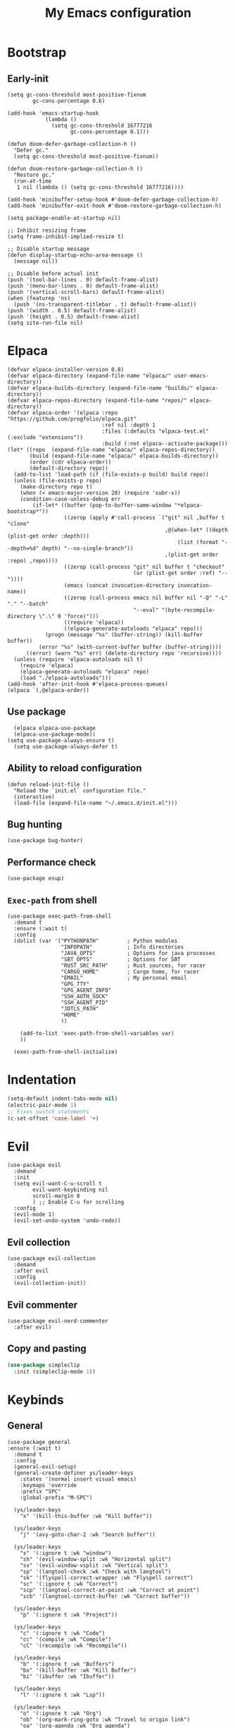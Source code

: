 #+Title: My Emacs configuration 
#+Property: header-args :tangle init.el 
#+auto_tangle: t
#+startup: overview 
* Bootstrap
** Early-init 
#+begin_src elisp :tangle early-init.el
  (setq gc-cons-threshold most-positive-fixnum
          gc-cons-percentage 0.6)

  (add-hook 'emacs-startup-hook
              (lambda ()
                (setq gc-cons-threshold 16777216
                      gc-cons-percentage 0.1)))

  (defun doom-defer-garbage-collection-h ()
    "Defer gc."
    (setq gc-cons-threshold most-positive-fixnum))

  (defun doom-restore-garbage-collection-h ()
    "Restore gc."
    (run-at-time
     1 nil (lambda () (setq gc-cons-threshold 16777216))))

  (add-hook 'minibuffer-setup-hook #'doom-defer-garbage-collection-h)
  (add-hook 'minibuffer-exit-hook #'doom-restore-garbage-collection-h)

  (setq package-enable-at-startup nil)

  ;; Inhibit resizing frame
  (setq frame-inhibit-implied-resize t)

  ;; Disable startup message
  (defun display-startup-echo-area-message ()
    (message nil))

  ;; Disable before actual init
  (push '(tool-bar-lines . 0) default-frame-alist)
  (push '(menu-bar-lines . 0) default-frame-alist)
  (push '(vertical-scroll-bars) default-frame-alist)
  (when (featurep 'ns)
    (push '(ns-transparent-titlebar . t) default-frame-alist))
  (push '(width . 0.5) default-frame-alist)
  (push '(height . 0.5) default-frame-alist)
  (setq site-run-file nil)
#+end_src

* Elpaca
#+begin_src elisp 
  (defvar elpaca-installer-version 0.8)
  (defvar elpaca-directory (expand-file-name "elpaca/" user-emacs-directory))
  (defvar elpaca-builds-directory (expand-file-name "builds/" elpaca-directory))
  (defvar elpaca-repos-directory (expand-file-name "repos/" elpaca-directory))
  (defvar elpaca-order '(elpaca :repo "https://github.com/progfolio/elpaca.git"
                                :ref nil :depth 1
                                :files (:defaults "elpaca-test.el" (:exclude "extensions"))
                                :build (:not elpaca--activate-package)))
  (let* ((repo  (expand-file-name "elpaca/" elpaca-repos-directory))
         (build (expand-file-name "elpaca/" elpaca-builds-directory))
         (order (cdr elpaca-order))
         (default-directory repo))
    (add-to-list 'load-path (if (file-exists-p build) build repo))
    (unless (file-exists-p repo)
      (make-directory repo t)
      (when (< emacs-major-version 28) (require 'subr-x))
      (condition-case-unless-debug err
          (if-let* ((buffer (pop-to-buffer-same-window "*elpaca-bootstrap*"))
                    ((zerop (apply #'call-process `("git" nil ,buffer t "clone"
                                                    ,@(when-let* ((depth (plist-get order :depth)))
                                                        (list (format "--depth=%d" depth) "--no-single-branch"))
                                                    ,(plist-get order :repo) ,repo))))
                    ((zerop (call-process "git" nil buffer t "checkout"
                                          (or (plist-get order :ref) "--"))))
                    (emacs (concat invocation-directory invocation-name))
                    ((zerop (call-process emacs nil buffer nil "-Q" "-L" "." "--batch"
                                          "--eval" "(byte-recompile-directory \".\" 0 'force)")))
                    ((require 'elpaca))
                    ((elpaca-generate-autoloads "elpaca" repo)))
              (progn (message "%s" (buffer-string)) (kill-buffer buffer))
            (error "%s" (with-current-buffer buffer (buffer-string))))
        ((error) (warn "%s" err) (delete-directory repo 'recursive))))
    (unless (require 'elpaca-autoloads nil t)
      (require 'elpaca)
      (elpaca-generate-autoloads "elpaca" repo)
      (load "./elpaca-autoloads")))
  (add-hook 'after-init-hook #'elpaca-process-queues)
  (elpaca `(,@elpaca-order))
#+end_src

** Use package 
#+begin_src elisp
  (elpaca elpaca-use-package 
  (elpaca-use-package-mode))
(setq use-package-always-ensure t)
  (setq use-package-always-defer t)
#+end_src

** Ability to reload configuration
#+begin_src elisp
(defun reload-init-file ()
  "Reload the `init.el` configuration file."
  (interactive)
  (load-file (expand-file-name "~/.emacs.d/init.el")))
#+end_src

** Bug hunting
#+begin_src elisp
  (use-package bug-hunter)
#+end_src 

** Performance check
#+begin_src elisp
  (use-package esup)
#+end_src

** ~Exec-path~ from shell
#+begin_src elisp
  (use-package exec-path-from-shell
    :demand t
    :ensure (:wait t)
    :config
    (dolist (var '("PYTHONPATH"         ; Python modules
                   "INFOPATH"           ; Info directories
                   "JAVA_OPTS"          ; Options for java processes
                   "SBT_OPTS"           ; Options for SBT
                   "RUST_SRC_PATH"      ; Rust sources, for racer
                   "CARGO_HOME"         ; Cargo home, for racer
                   "EMAIL"              ; My personal email
                   "GPG_TTY"
                   "GPG_AGENT_INFO"
                   "SSH_AUTH_SOCK"
                   "SSH_AGENT_PID"
                   "JDTLS_PATH"
                   "HOME"
                   ))

      (add-to-list 'exec-path-from-shell-variables var)
      ))

    (exec-path-from-shell-initialize)
#+end_src

* Indentation
#+begin_src emacs-lisp
  (setq-default indent-tabs-mode nil)
  (electric-pair-mode 1)
  ;; Fixes switch statements
  (c-set-offset 'case-label '+)
#+end_src

* Evil
#+begin_src elisp
  (use-package evil
    :demand
    :init
    (setq evil-want-C-u-scroll t
          evil-want-keybinding nil
          scroll-margin 8
          ) ;; Enable C-u for scrolling
    :config
    (evil-mode 1)
    (evil-set-undo-system 'undo-redo))
#+end_src

** Evil collection
#+begin_src elisp
  (use-package evil-collection
    :demand
    :after evil
    :config
    (evil-collection-init))
#+end_src

** Evil commenter
#+begin_src elisp
  (use-package evil-nerd-commenter
    :after evil)
#+end_src

** Copy and pasting
#+begin_src emacs-lisp
  (use-package simpleclip
    :init (simpleclip-mode 1))
#+end_src

* Keybinds
** General
#+begin_src elisp
  (use-package general
  :ensure (:wait t)
    :demand t
    :config
    (general-evil-setup)
    (general-create-definer ys/leader-keys
      :states '(normal insert visual emacs)
      :keymaps 'override
      :prefix "SPC"
      :global-prefix "M-SPC")

    (ys/leader-keys
      "x" '(kill-this-buffer :wk "Kill buffer"))

    (ys/leader-keys
      "j" '(avy-goto-char-2 :wk "Search buffer"))

    (ys/leader-keys
      "s" '(:ignore t :wk "window")
      "sh" '(evil-window-split :wk "Horizontal split")
      "sv" '(evil-window-vsplit :wk "Vertical split")
      "sp" '(langtool-check :wk "Check with langtool")
      "sk" '(flyspell-correct-wrapper :wk "Flyspell correct")
      "sc" '(:ignore t :wk "Correct")
      "scp" '(langtool-correct-at-point :wk "Correct at point")
      "scb" '(langtool-correct-buffer :wk "Correct buffer"))

    (ys/leader-keys
      "p" '(:ignore t :wk "Project"))

    (ys/leader-keys
      "c" '(:ignore t :wk "Code")
      "cc" '(compile :wk "Compile")
      "cC" '(recompile :wk "Recompile"))

    (ys/leader-keys
      "b" '(:ignore t :wk "Buffers")
      "bx" '(kill-buffer :wk "Kill Buffer")
      "bi" '(ibuffer :wk "Ibuffer"))

    (ys/leader-keys
      "l" '(:ignore t :wk "Lsp"))

    (ys/leader-keys
      "o" '(:ignore t :wk "Org")
      "ob" '(org-mark-ring-goto :wk "Travel to origin link")
      "oa" '(org-agenda :wk "Org agenda")
      "oe" '(org-export-dispatch :wk "Org export")
      "oi" '(org-toggle-item :wk "Org toggle Item")
      "ot" '(org-todo :wk "Org Todo")
      "oT" '(org-todo-list :wk "Org Todo List")
      "op" '(org-tree-slide-mode :wk "Present"))

    (ys/leader-keys
      "y" '(simpleclip-copy :wk "Yank to clipboard"))

    (ys/leader-keys
      "P" '(simpleclip-paste :wk "Paste from clipboard"))
    )
#+end_src

** Hydra
#+begin_src elisp :tangle no
  (use-package hydra
    :general-config (ys/leader-keys "=" '(hydra-text-scale/body :wk "Scale text")
					"on" '(hydra-org-nav/body :wk "Navigate org"))
    :defer 1)

  (defhydra hydra-text-scale (:timeout 4)
    "Scale Text"
    ("j" text-scale-increase "in")
    ("k" text-scale-decrease "out")
    ("q" nil "finished" :exit t))

  (defhydra hydra-org-nav (:timeout 4)
    "Navigate org headings"
    ("j" org-next-visible-heading "next")
    ("k" org-previous-visible-heading "previous")
    ("q" nil "Stop" :exit t))
#+end_src

#+RESULTS:
: hydra-org-nav/body

* UI
** Workspaces
#+begin_src elisp
  (defun my/persp-switch (name)
    (interactive "s")
    (persp-switch name)
    (switch-to-buffer "*dashboard*")
    )

  (use-package perspective
    :hook (dashboard-mode . persp-mode)
    :general (ys/leader-keys
                         "TAB" '(:ignore t :wk "Workspaces")
                         "TAB n" '(my/persp-switch :wk "New Workspace")
                         "TAB d" '(persp-kill :wk "Kill workspace")
                         "TAB 1" '(lambda () (interactive) (persp-switch-by-number 1) :wk "Switch to workspace 1")
                         "TAB 2" '(lambda () (interactive) (persp-switch-by-number 2) :wk "Switch to workspace 2")
                         "TAB 3" '(lambda () (interactive) (persp-switch-by-number 3) :wk "Switch to workspace 3")
                         "TAB 4" '(lambda () (interactive) (persp-switch-by-number 4) :wk "Switch to workspace 4")
                         "TAB 5" '(lambda () (interactive) (persp-switch-by-number 5) :wk "Switch to workspace 5")
                         ))
#+end_src

#+RESULTS:

** Icons and status bar
#+begin_src elisp
  (use-package all-the-icons
    :if (display-graphic-p))

  (use-package doom-modeline
    :ensure t
    :hook (after-init . doom-modeline-mode)
    :config
    (setq doom-modeline-persp-name t
  		doom-modeline-display-default-persp-name t
  		doom-modeline-buffer-encoding nil
  		)
    )
#+end_src


** Dashboard
#+begin_src elisp
  (use-package dashboard
    :demand
    :config
    (dashboard-setup-startup-hook)
    (setq initial-buffer-choice (lambda () (get-buffer-create "*dashboard*"))
          dashboard-banner-logo-title "Welcome to Emacs"
          dashboard-startup-banner (concat (file-name-directory user-init-file) "banner.png")

          dashboard-center-content t)

    ;; Sets which dashboard items should show
    (setq dashboard-set-file-icons t)
    (setq dashboard-set-heading-icons t)
    (setq dashboard-display-icons-p t)
    (setq dashboard-heading-icons '((recents   . "history")
                                    (bookmarks . "bookmark")
                                    (agenda    . "calendar")
                                    (projects  . "rocket")
                                    (registers . "database")))
    (setq dashboard-projects-switch-function 'projectile-persp-switch-project
          dashboard-items '(
                            (recents . 5)
                            (projects . 10)
                            )
          dashboard-set-navigator t))
#+end_src

** Theme
#+begin_src elisp
  (use-package doom-themes
    :demand
    :config
    (setq doom-themes-enable-bold t
          doom-themes-enable-italic t
        doom-modeline-enable-word-count t
        )
    (load-theme 'doom-nord t)
    (doom-themes-visual-bell-config)
    (doom-themes-neotree-config)
    (doom-themes-org-config))
#+end_src

#+RESULTS:
: t

** Font & relative line numbering
#+begin_src elisp
  (if (eq system-type 'windows-nt)
  	(add-to-list 'default-frame-alist '(font . "JetBrainsMono NF-19"))
    (add-to-list 'default-frame-alist '(font . "JetBrainsMono NF-17"))
    )
  (setq display-line-numbers-type 'relative
        display-line-numbers-current-absolute t)
#+end_src

#+RESULTS:
: t

#+begin_src elisp
  (use-package display-line-numbers-mode
    :ensure nil
    :defer
    :hook (prog-mode . display-line-numbers-mode)
    :config
    (setq display-line-numbers-type 'relative
          display-line-numbers-current-absolute t))
#+end_src

*** Remove line numbers in some modes
#+begin_src elisp :tangle no
  (dolist (mode '(org-mode-hook
  		  term-mode-hook
  		  vterm-mode-hook
  		  shell-mode-hook
  		  neotree-mode-hook
  		  eshell-mode-hook))
    (add-hook mode (lambda() (display-line-numbers-mode 0))))
#+end_src

** Ligatures
#+begin_src elisp
  (use-package ligature
    :hook (prog-mode . ligature-mode)
    (org-mode . ligature-mode)
    :config
    ;; Enable the "www" ligature in every possible major mode
    (ligature-set-ligatures 't '("www"))
    ;; Enable all Cascadia Code ligatures in programming modes
    (ligature-set-ligatures 't '("|||>" "<|||" "<==>" "<!--" "####" "~~>" "***" "||=" "||>"
                                         ":::" "::=" "=:=" "===" "==>" "=!=" "=>>" "=<<" "=/=" "!=="
                                         "!!." ">=>" ">>=" ">>>" ">>-" ">->" "->>" "-->" "---" "-<<"
                                         "<~~" "<~>" "<*>" "<||" "<|>" "<$>" "<==" "<=>" "<=<" "<->"
                                         "<--" "<-<" "<<=" "<<-" "<<<" "<+>" "</>" "###" "#_(" "..<"
                                         "..." "+++" "/==" "///" "_|_" "www" "&&" "^=" "~~" "~@" "~="
                                         "~>" "~-" "**" "*>" "*/" "||" "|}" "|]" "|=" "|>" "|-" "{|"
                                         "[|" "]#" "::" ":=" ":>" ":<" "$>" "==" "=>" "!=" "!!" ">:"
                                         ">=" ">>" ">-" "-~" "-|" "->" "--" "-<" "<~" "<*" "<|" "<:"
                                         "<$" "<=" "<>" "<-" "<<" "<+" "</" "#{" "#[" "#:" "#=" "#!"
                                         "##" "#(" "#?" "#_" "%%" ".=" ".-" ".." ".?" "+>" "++" "?:"
                                         "?=" "?." "??" ";;" "/*" "/=" "/>" "//" "__" "~~" "(*" "*)"
                                         "\\\\" "://")))
#+end_src

#+RESULTS:

** Discord 
#+begin_src elisp :tangle no
  (use-package elcord
    :defer 2
    :config
    (if (not (daemonp))
      (progn
        (elcord-mode)))
    ;; (setq elcord-editor-icon 'emacs_icon)
    )
#+end_src

** Cursor highlight
#+begin_src elisp
  (use-package beacon
    :defer 2
    :config
    (setq beacon-blink-when-window-scrolls t)
    (add-to-list 'beacon-dont-blink-major-modes 'dashboard-mode )
    (beacon-mode 1))
#+end_src

#+RESULTS:

** Current line highlight
#+begin_src elisp
  (use-package hl-line
    :ensure nil
    :hook (prog-mode . hl-line-mode)
    (org-mode . hl-line-mode)
    )
#+end_src

#+RESULTS:

** Transparent emacs
#+begin_src elisp :tangle no
  (set-frame-parameter nil 'alpha-background 70) ; For current frame
  (add-to-list 'default-frame-alist '(alpha-background . 70)) ; For all new frames henceforth
#+end_src

** Text
*** Centered
#+begin_src elisp
  (use-package centered-window
    :defer
    :hook
    (org-mode . centered-window-mode))
#+end_src

*** Wrapped
#+begin_src elisp
  (use-package visual-line-mode
    :ensure nil
    :hook (org-mode . visual-line-mode))
#+end_src

* Org-mode
** Table of contents 
#+begin_src elisp
  (use-package toc-org
    :defer
    :commands toc-org-enable
    :hook (org-mode . toc-org-enable))
#+end_src

** Bullets & Todos
#+begin_src elisp
  (use-package org-superstar
    :defer
    :hook
    (org-mode . (lambda () (org-superstar-mode 1)))
    :init
    (setq org-ellipsis "⤵"
          org-superstar-special-todo-items t
          org-superstar-todo-bullet-alist
          '(("TODO" . ?☐)
            ("DONE" . ?✔))))
#+end_src

** Presentations
#+begin_src elisp
  (use-package org-tree-slide
    :defer
    :commands (org-tree-slide-mode)
    :bind
    ("<f8>" . org-tree-slide-move-previous-tree)
    ("<f9>" . org-tree-slide-move-next-tree)
    )
#+end_src

** Babel
*** Code blocks
#+begin_src elisp
  (org-babel-do-load-languages
   'org-babel-load-languages
   '((js . t)
     (plantuml . t)
     (C . t)
     (java . t)
     (python . t)))
#+end_src

**** Java settings
#+begin_src elisp
  (nconc org-babel-default-header-args:java
	 '((:dir . "/tmp/")))
#+end_src

**** JS settings
#+begin_src elisp
  (setq org-babel-default-header-args:js
               '((:exports . "both") (:results . "output")))
#+end_src

#+RESULTS:
: ((:exports . both) (:results . output))

**** Syntax highlight in export
#+begin_src elisp
  (setq org-latex-listings 'minted
	org-latex-packages-alist '(("" "minted"))
	org-latex-pdf-process
	'("pdflatex -shell-escape -interaction nonstopmode -output-directory %o %f"
	  "pdflatex -shell-escape -interaction nonstopmode -output-directory %o %f"))
#+end_src

**** No confirm
#+begin_src elisp
  (setq org-confirm-babel-evaluate nil)
#+end_src

*** Automatic tangle
#+begin_src elisp
  (use-package org-auto-tangle
    :defer
    :hook (org-mode . org-auto-tangle-mode))
#+end_src

** Agenda 
*** Discover files
#+begin_src elisp
  (setq org-directory "~/org")
  (setq org-agenda-files '("Todos.org"))
#+end_src

*** Custom view
Credit to Derek Taylor
#+begin_src elisp
(setq
 ;; org-fancy-priorities-list '("[A]" "[B]" "[C]")
 ;; org-fancy-priorities-list '("❗" "[B]" "[C]")
 org-fancy-priorities-list '("🟥" "🟧" "🟨")
 org-priority-faces
 '((?A :foreground "#ff6c6b" :weight bold)
   (?B :foreground "#98be65" :weight bold)
   (?C :foreground "#c678dd" :weight bold))
 org-agenda-block-separator 8411)

(setq org-agenda-custom-commands
      '(("v" "A better agenda view"
         ((tags "PRIORITY=\"A\""
                ((org-agenda-skip-function '(org-agenda-skip-entry-if 'todo 'done))
                 (org-agenda-overriding-header "High-priority unfinished tasks:")))
          (tags "PRIORITY=\"B\""
                ((org-agenda-skip-function '(org-agenda-skip-entry-if 'todo 'done))
                 (org-agenda-overriding-header "Medium-priority unfinished tasks:")))
          (tags "PRIORITY=\"C\""
                ((org-agenda-skip-function '(org-agenda-skip-entry-if 'todo 'done))
                 (org-agenda-overriding-header "Low-priority unfinished tasks:")))
          (tags "customtag"
                ((org-agenda-skip-function '(org-agenda-skip-entry-if 'todo 'done))
                 (org-agenda-overriding-header "Tasks marked with customtag:")))

          (agenda "")
          (alltodo "")))))
#+end_src

*** Show 12 hr clock
#+begin_src elisp
  (setq org-agenda-timegrid-use-ampm 1)
#+end_src

** Image drag-drop
#+begin_src elisp
  (use-package org-download)
#+end_src

** Hide marks
#+begin_src elisp
  (setq org-hide-emphasis-markers t)
#+end_src

*** Show emphasis markers interactively
#+begin_src elisp
  (use-package org-appear
    :hook (org-mode . org-appear-mode)
    :config (setq org-appear-autolinks t
                  org-appear-autosubmarkers t
                  org-appear-autoentities t
                  org-appear-inside-latex t))
#+end_src

** Tweaks
*** Follow link
#+begin_src elisp
  (setq org-return-follows-link t)
#+end_src

*** Further tweaks
#+begin_src elisp
  (setq org-startup-indented t
        org-startup-with-inline-images t
        org-pretty-entities t
        org-use-sub-superscripts "{}"
        org-image-actual-width '(300))
#+end_src

* Latex
#+begin_src elisp
  (use-package latex
    :hook (LaTeX-mode . (lambda ()
                          (setq TeX-command-extra-options "-shell-escape")
                          (electric-indent-local-mode -1)
                          (turn-on-reftex)
                          (prettify-symbols-mode)
                          ))
    :demand
    :ensure
    (auctex :build (:not elpaca--compile-info)
            :pre-build (("./autogen.sh")
                        ("./configure"
                         "--without-texmf-dir"
                         "--with-packagelispdir=./"
                         "--with-packagedatadir=./")
                        ("make"))
            :files ("*.el" "doc/*.info*" "etc" "images" "latex" "style")
            :version (lambda (_) (require 'tex-site) AUCTeX-version))
    :config
    (setq TeX-show-compilation t)
    (add-hook 'TeX-after-compilation-finished-functions #'TeX-revert-document-buffer)
    (add-to-list
     'TeX-view-program-selection
     '(output-pdf "PDF Tools"))
    )

  ;; (use-package evil-tex
  ;;   :hook
  ;;   (LaTeX-mode . evil-tex-mode))

  (use-package pdf-tools
    :mode ("\\.pdf'" . pdf-view-mode)
    :hook
    (pdf-view-mode . pdf-view-midnight-minor-mode))
#+end_src

#+RESULTS:
: [nil 26456 54991 969347 nil elpaca-process-queues nil nil 0 nil]

Credits to [[https://emacs.stackexchange.com/questions/3083/how-to-indent-items-in-latex-auctex-itemize-environments][Emacs StackExchange]]

#+begin_src elisp
  (defun LaTeX-indent-item ()
    "Provide proper indentation for LaTeX \"itemize\",\"enumerate\", and
  \"description\" environments.

    \"\\item\" is indented `LaTeX-indent-level' spaces relative to
    the the beginning of the environment.

    Continuation lines are indented either twice
    `LaTeX-indent-level', or `LaTeX-indent-level-item-continuation'
    if the latter is bound."
    (save-match-data
      (let* ((offset LaTeX-indent-level)
             (contin (or (and (boundp 'LaTeX-indent-level-item-continuation)
                              LaTeX-indent-level-item-continuation)
                         (* 2 LaTeX-indent-level)))
             (re-beg "\\\\begin{")
             (re-end "\\\\end{")
             (re-env "\\(itemize\\|\\enumerate\\|description\\)")
             (indent (save-excursion
                       (when (looking-at (concat re-beg re-env "}"))
                         (end-of-line))
                       (LaTeX-find-matching-begin)
                       (current-column))))
        (cond ((looking-at (concat re-beg re-env "}"))
               (or (save-excursion
                     (beginning-of-line)
                     (ignore-errors
                       (LaTeX-find-matching-begin)
                       (+ (current-column)
                          (if (looking-at (concat re-beg re-env "}"))
                              contin
                            offset))))
                   indent))
               ((looking-at (concat re-end re-env "}"))
                indent)
              ((looking-at "\\\\item")
               (+ offset indent))
              (t
               (+ contin indent))))))

  (defcustom LaTeX-indent-level-item-continuation 4
    "*Indentation of continuation lines for items in itemize-like
  environments."
    :group 'LaTeX-indentation
    :type 'integer)

  (eval-after-load "latex"
    '(setq
      LaTeX-indent-level-item-continuation 2
      LaTeX-indent-environment-list
           (nconc '(("itemize" LaTeX-indent-item)
                    ("enumerate" LaTeX-indent-item)
                    ("description" LaTeX-indent-item))
                  LaTeX-indent-environment-list)))
#+end_src

* Project management
** Mini buffer completion 
#+begin_src elisp
  (use-package counsel
    :config (setq ivy-use-virtual-buffers t
                  ivy-count-format "(%d/%d) ")
    (ivy-mode)
    :bind
    ("M-x" . counsel-M-x)
    ("C-x C-f" . counsel-find-file)
    ("C-h v" . counsel-describe-variable)
    ("C-h f" . counsel-describe-function)
    ("C-c t" . counsel-load-theme)
    )
#+end_src

#+RESULTS:
: [nil 26454 56870 713420 nil elpaca-process-queues nil nil 164000 nil]

** Projectile
#+begin_src elisp
  (defun +ys/compile-project ()
    (interactive)
    (call-interactively 'projectile-compile-project))

  (use-package projectile
    :demand
    :general
    (ys/leader-keys
      "pc" '(+ys/compile-project :wk "Compile project"))
    :config
    (setq projectile-completion-system 'ivy)
    (projectile-mode +1))
#+end_src

*** Ivy Integration (fix keys)
#+begin_src elisp
  (use-package counsel-projectile
    :after projectile
    :general (ys/leader-keys
                         "/" '(counsel-projectile-grep :wk "Grep Project")
                         "bb" '(counsel-projectile-switch-to-buffer :wk "Project buffers")
                         "bB" '(counsel-switch-buffer :wk "Buffers"))
    :commands
    (counsel-projectile-find-file
     counsel-projectile-grep
     counsel-projectile-switch-project
     counsel-projectile-switch-to-buffer)
    :config
    (counsel-projectile-mode 1))
#+end_src

*** Persp integration
#+begin_src elisp 
  (defun ys/project-find-or-switch ()
    (interactive)
    (if (projectile-project-p)
        (counsel-projectile-find-file)
      (call-interactively 'projectile-persp-switch-project)))

  (use-package persp-projectile 
    :general (ys/leader-keys
               "SPC" '(ys/project-find-or-switch :wk "Find file")
               "pp" '(projectile-persp-switch-project :wk "Switch project"))
    :after projectile)
#+end_src

** Git
Needed because for some reason transient is outdated
#+begin_src elisp
  (use-package transient)
  (use-package seq)

  (use-package magit
    :ensure (:wait t)
    :general (ys/leader-keys
               "g" '(:ignore t :wk "Magit")
               "gg" '(magit :wk "Open magit")
               "gp" '(magit-push :wk "Push commits"))
    :commands magit
    :config
    (add-hook 'git-commit-setup-hook 'git-commit-turn-on-flyspell)
    (add-hook 'git-commit-mode-hook 'evil-insert-state)
    )
#+end_src

#+RESULTS:

*** Git todos
Provides nice todos inside of [[Git][Magit]]
#+begin_src elisp
  (use-package hl-todo
    :init
    (global-hl-todo-mode))

  (use-package magit-todos
    :after magit
    :hook (magit-mode . magit-todos-mode))
#+end_src

** File explorer
#+begin_src elisp
  (use-package neotree
    :defer
    :commands neotree-toggle
    :general (ys/leader-keys
               "n" '(neotree-toggle :wk "Neotree"))
    :config
    (setq neo-theme (if (display-graphic-p) 'icons 'arrow)
        neo-window-width 25
        neo-smart-open t
        neo-show-hidden-files t))
#+end_src

#+begin_src elisp :tangle no
  (use-package dirvish
    :init (dirvish-override-dired-mode)
    :hook (dirvish-side . dirvish-side-follow-mode)
    :custom
    (dirvish-quick-access-entries
     '(("h" "~/" "Home")
  	 ("d" "~/Downloads" "Downloads")
  	 ))
    :bind
    (:map evil-normal-state-map
  		("C-n" . dirvish-side))
    (:map dirvish-mode-map
  	("q" . dirvish-quit)
  	("a" . dirvish-quick-access)
  	("TAB" . dirvish-subtree-toggle)
  	)
    :config (setq dirvish-attributes
  				'(vc-state subtree-state all-the-icons collapse git-msg file-time file-size)))
#+end_src

#+RESULTS:
: dirvish-subtree-toggle

* Buffers management
** Tabs
#+begin_src elisp :tangle no
  (use-package centaur-tabs
    :hook (dashboard-mode . centaur-tabs-local-mode) 
    (calendar-mode . centaur-tabs-local-mode)
    (eshell-mode . centaur-tabs-local-mode)
    (vterm-mode . centaur-tabs-local-mode)
    (pdf-view-mode . centaur-tabs-local-mode)
    (magit-mode . centaur-tabs-local-mode)
    (org-mode . centaur-tabs-local-mode)
    :config
    (centaur-tabs-mode t)
    (centaur-tabs-headline-match)
    (setq centaur-tabs-height 40
          centaur-tabs-style "wave"
          centaur-tabs-set-icons t
          centaur-tabs-gray-out-icons 'buffer
          centaur-tabs-set-bar 'under
          x-underline-at-descent-line t
          centaur-tabs-set-modified-marker t))
#+end_src

#+RESULTS:

** Harpoon
#+begin_src emacs-lisp
  (use-package harpoon
    :general (ys/leader-keys
               "h" '(:ignore t :wk "Harpoon")
               "hh" '(harpoon-quick-menu-hydra :wk "Quick menu")
               "h1" '(harpoon-go-to-1 :wk "Go to 1")
               )
    )
#+end_src

* LSP stuff
** Yasnippet
#+begin_src elisp
  (use-package doom-snippets 
    :after yasnippet
    :ensure (doom-snippets :type git :host github
  						   :repo "doomemacs/snippets"
  						   :files ("*.el" "*")))

  (use-package yasnippet
    :hook (snippet-mode . (lambda ()
                            (setq mode-require-final-newline nil)))
    :defer 1
    :config
    (add-to-list 'yas-snippet-dirs '"~/dotfiles/home/dev/emacs/snippets")
    (setq yas-verbosity 2)
    (yas-global-mode 1)
    )
#+end_src

#+RESULTS:
: [nil 26462 44629 456310 nil elpaca-process-queues nil nil 852000 nil]

*** Ivy Integration
#+begin_src elisp :tangle no
  (use-package ivy-yasnippet
    :defer
    :commands (ivy-yasnippet)
    :bind (:map evil-insert-state-map 
    ("C-c y" . ivy-yasnippet)))
#+end_src

#+RESULTS:
: ivy-yasnippet

** Lsp-mode
#+begin_src elisp
  (use-package lsp-mode
    :general
    (ys/leader-keys
      "ca" '(lsp-execute-code-action :wk "Code actions")
      "lr" '(lsp-rename :wk "Rename reference"))
    :ensure (:wait t)
    :hook (prog-mode . lsp-deferred)
    (lsp-mode . lsp-enable-which-key-integration)
    :config
    (setq lsp-inlay-hint-enable t
          lsp-enable-folding t
          lsp-enable-snippet t))

  (use-package lsp-ui :commands lsp-ui-mode)

  (use-package lsp-ivy :commands lsp-ivy-workspace-symbol)

  (use-package lsp-java
    :config
    (setq c-basic-offset 2)
    (eldoc-mode -1)
    :hook (java-mode . (lambda ()
                         (require 'lsp-java) 
                         (defun lsp-java--ls-command ()
                           (list "jdtls"
                                 "-configuration" (concat (getenv "HOME") "/.cache/jdtls/")
                                 "-data" (concat (getenv "HOME") "/.jdtls")))
                         (setq lsp-java-server-install-dir (concat (getenv "JDTLS_PATH") "/"))
                         (lsp-deferred))))

  (use-package lsp-pyright
    :hook (python-mode . (lambda ()
                           (require 'lsp-pyright)
                           (lsp-deferred))))  ; or lsp-deferred
#+end_src

#+RESULTS:
: [nil 26457 1059 232235 nil elpaca-process-queues nil nil 0 nil]

#+begin_src elisp :tangle no
  (use-package eglot
    :hook (prog-mode . eglot-ensure))
#+end_src

** Dap-mode
#+begin_src elisp
  (use-package dap-mode
    :config
    (setq dap-auto-configure-mode t))
#+end_src


** Company mode
#+begin_src elisp :tangle no
  (use-package company
    :config
    (global-set-key (kbd "C-c y") 'company-yasnippet)
    :init
    (setq company-auto-commit nil
        company-minimum-prefix-length 2
        company-tooltip-limit 14
        company-tooltip-align-annotations t
        company-require-match 'never
        company-frontends '(company-pseudo-tooltip-frontend
                            company-echo-metadata-frontend)
        )
    (global-company-mode))

  (use-package company-box
    :config
    (setq company-box-show-single-candidate t
        company-box-backends-colors nil)
    :hook (company-mode . company-box-mode))

#+end_src

#+RESULTS:
: [nil 26278 58791 792446 nil elpaca-process-queues nil nil 0 nil]

*** Extra Backends
#+begin_src elisp :tangle no
  (use-package company-math
    :after company
    :config
    (defun my-latex-mode-setup ()
  	(setq-local company-backends
  				(append '((company-math-symbols-latex company-latex-commands))
  						company-backends)))
    (add-hook 'TeX-mode-hook 'my-latex-mode-setup)
    )

  (use-package company-auctex
    :after company
    :config (company-auctex-init))
#+end_src

#+RESULTS:


** Corfu
#+begin_src elisp
  (use-package corfu
    :demand
    :init
    (global-corfu-mode)
    (corfu-popupinfo-mode)
    :config
    (setq corfu-cycle t
          corfu-auto t
          corfu-auto-prefix 1
          corfu-auto-delay 0.5
          corfu-preview-current t
          corfu-min-width 50
          corfu-max-width corfu-min-width
          corfu-count 10
          corfu-scroll-margin 2
          )
    :bind (:map corfu-map ("C-n" . corfu-next)
                ("C-p" . corfu-previous)
                ("RET" . corfu-insert)
                )
    )

  (use-package nerd-icons-corfu
    :demand
    :after corfu
    :config
    (add-to-list 'corfu-margin-formatters #'nerd-icons-corfu-formatter)
    )
#+end_src

*** Icons
#+begin_src elisp :tangle no
  (use-package kind-icon
    :demand
    :after corfu
    :custom
    (kind-icon-default-face 'corfu-default)
    (kind-icon-blend-background nil)
    (kind-icon-blend-frac 0.08)
    (kind-icon-use-icons t)
    :config
    (add-to-list 'corfu-margin-formatters #'kind-icon-margin-formatter))
#+end_src

#+RESULTS:

*** Other useful backends 
#+begin_src elisp
  (use-package cape
    :demand
    :init
    (add-hook 'completion-at-point-functions #'cape-file))

  (use-package yasnippet-capf
    :after cape
    :init
    (add-hook 'completion-at-point-functions #'yasnippet-capf))
#+end_src

** Formatter
#+begin_src elisp
  (use-package apheleia
    :general (ys/leader-keys
               "cf" '(apheleia-format-buffer
                      :wk "Format buffer")))
#+end_src

** Indentation and parenthesis
*** Indent blank-line
#+begin_src elisp
  ;; Indent blankline
  (use-package highlight-indent-guides
    :defer
    :hook (prog-mode . highlight-indent-guides-mode)
    :config
    (setq highlight-indent-guides-method 'character
        highlight-indent-guides-responsive 'top)
    )
#+end_src

*** Colors for brackets and hex values 
#+begin_src elisp
  (use-package rainbow-delimiters
    :defer
    :hook (prog-mode . rainbow-delimiters-mode))

  (use-package rainbow-mode
    :defer
    :hook (prog-mode . rainbow-mode))
#+end_src

** Direnv support
#+begin_src elisp
  (if (not (eq system-type 'windows-nt))
      (use-package envrc
        :demand
        :init (envrc-global-mode))
  )
#+end_src


** Programming language modes
*** Typescript
#+begin_src elisp
  (use-package web-mode
    :mode (("\\.tsx\\'" . web-mode)
           ("\\.jsx\\'" . web-mode)
           ("\\.svelte\\'" . web-mode))
    )
#+end_src

*** Rust
#+begin_src elisp
  (use-package rustic
    :config (setq rustic-rustfmt-args "--edition 2021"))

  (use-package apheleia
    :config (setf (alist-get 'rustfmt apheleia-formatters)
                  '("rustfmt" "--quiet" "--emit" "stdout" "--edition" "2021" )
                  ))
#+end_src

*** Python
#+begin_src elisp
    (use-package pyvenv)
#+end_src

#+RESULTS:

*** Nix
#+begin_src elisp
(use-package nix-mode
  :mode "\\.nix\\'")
#+end_src

*** Prisma
#+begin_src elisp :tangle no
  (use-package prisma-mode
    :mode "\\.prisma\\'"
    :ensure (:host github :repo "pimeys/emacs-prisma-mode" :branch "main"))
#+end_src

*** Markdown
#+begin_src elisp
  (use-package markdown-mode
    :mode ("README\\.md\\'" . gfm-mode)
    :config (setq markdown-command "pandoc")
    )
#+end_src

*** Arduino
#+begin_src elisp
  (use-package arduino-mode
    :mode ("\\.ino\\'" . arduino-mode)
    )
#+end_src

*** Plantuml
#+begin_src elisp
  (use-package plantuml-mode
    :mode ("\\.plantuml\\'" . plantuml-mode)
    :config (setq org-plantuml-executable-path (executable-find "plantuml")
                  plantuml-executable-path (executable-find "plantuml")
                  org-plantuml-exec-mode 'plantuml
                  plantuml-default-exec-mode 'executable)
    )
#+end_src

#+RESULTS:

*** Treesitter
#+begin_src elisp
  (use-package tree-sitter
    :config (global-tree-sitter-mode))

  (use-package tree-sitter-langs)
#+end_src

#+begin_src elisp :tangle no
  (use-package treesit-auto
    :demand
    :custom (treesit-auto-install t)
    :config
    (add-to-list 'auto-mode-alist '("[/\\]\\(?:Containerfile\\|Dockerfile\\)\\(?:\\.[^/\\]*\\)?\\'" . dockerfile-ts-mode))
    (add-to-list 'auto-mode-alist '("CMakeLists\\'" . cmake-ts-mode))
    (add-to-list 'auto-mode-alist '("\\.go\\'"      . go-ts-mode))
    (add-to-list 'auto-mode-alist '("/go\\.mod\\'"  . go-mod-ts-mode))
    (add-to-list 'auto-mode-alist '("\\.ts\\'"      . typescript-ts-mode))
    (add-to-list 'auto-mode-alist '("\\.tsx\\'"     . tsx-ts-mode))
    (add-to-list 'auto-mode-alist '("\\.rs\\'"      . rust-ts-mode))
    (add-to-list 'auto-mode-alist '("\\.ya?ml\\'"   . yaml-ts-mode))
    (global-treesit-auto-mode))
#+end_src

** Compilation buffer
#+begin_src elisp
  (use-package emacs
    :ensure nil
    :config
    (setq compilation-scroll-output t
          compilation-always-kill t
          )
    (local-set-key (kbd "q") 'kill-buffer-and-window)
    )
#+end_src

* Terminal
#+begin_src elisp
  (if (not (eq system-type 'windows-nt))
    	(progn
  	  (message "unix")
        (use-package vterm
  		:defer 1)
        (use-package vterm-toggle
  		:after vterm
  		:general (ys/leader-keys
  				   "t" '(vterm-toggle :wk "Vterm"))
    		:after vterm
    		:config
    		(setq vterm-toggle-fullscreen-p nil)
    		(setq vterm-toggle-scope 'project)
    		(add-to-list 'display-buffer-alist
    					 '((lambda (buffer-or-name _)
    						 (let ((buffer (get-buffer buffer-or-name)))
    						   (with-current-buffer buffer
    							 (or (equal major-mode 'vterm-mode)
    								 (string-prefix-p vterm-buffer-name (buffer-name buffer))))))
    					   (display-buffer-reuse-window display-buffer-at-bottom)
    					   ;;(display-buffer-reuse-window display-buffer-in-direction)
    					   ;;display-buffer-in-direction/direction/dedicated is added in emacs27
    					   ;;(direction . bottom)
    					   (dedicated . t) ;dedicated is supported in emacs27
    					   (reusable-frames . visible)
    					   (window-height . 0.3)))))

    (progn
  	(message "eshell")
  	(use-package eshell
  	  :ensure nil
  	  :defer 1)
    	(use-package eshell-toggle
  	  :custom
    	  (eshell-toggle-size-fraction 3)
  	  :after eshell
    	  :config
  	  :general (ys/leader-keys
  				 "t" '(eshell-toggle :wk "Eshell"))
    	  )))
#+end_src

#+RESULTS:

* Keybind management
** Which key
#+begin_src elisp
  (use-package which-key
    :defer 1
    :config
    (which-key-mode 1)
    (setq which-key-side-window-location 'bottom
          which-key-sort-order #'which-key-key-order-alpha
          which-key-sort-uppercase-first nil
          which-key-add-column-padding 1
          which-key-max-display-columns nil
          which-key-min-display-lines 6
          which-key-side-window-slot -10
          which-key-side-window-max-height 0.25
          which-key-idle-delay 0.1
          which-key-max-description-length 25
          which-key-allow-imprecise-window-fit t))

#+end_src

* Grammar
** Language tool
Credit to doom-emacs devs
#+begin_src elisp
  (use-package langtool
    :commands (langtool-check
	       langtool-check-done
	       langtool-show-message-at-point
	       langtool-correct-buffer)
    :init (setq langtool-default-language "en-US")
    :config
    (unless (or langtool-bin
		langtool-language-tool-jar
		langtool-java-classpath)
      (cond ((setq langtool-bin
		   (or (executable-find "languagetool-commandline")
		       (executable-find "languagetool")))))))  ; for nixpkgs.languagetool
#+end_src

** Fly-spell
#+begin_src elisp
  (use-package flyspell-mode
    :ensure nil
    :hook (org-mode . flyspell-mode)
    )

  (use-package flyspell-correct-ivy
    :after flyspell-mode
    :commands flyspell-correct-wrapper
  )
#+end_src

#+RESULTS:


* Useful extra settings
** Sudo edit
#+begin_src emacs-lisp 
  (use-package sudo-edit)
#+end_src

#+RESULTS:
: [nil 26455 41349 133617 nil elpaca-process-queues nil nil 0 nil]

** Macos stuff
Credits to [[https://github.com/doomemacs/doomemacs/blob/ba1dca322f9a07bc2b7bec6a98f2c3c55c0bbd77/modules/os/macos/autoload.el][Doom emacs]] for the insanely good macro
#+begin_src elisp
  (use-package emacs
    :ensure nil
    :general (ys/leader-keys
               "of" '(+macos/reveal-in-finder :wk "Open in finder")
               "op" '(+macos/reveal-project-in-finder :wk "Open in finder")
               )
    :if (eq system-type 'darwin)
    :config
    (setq ns-use-native-fullscreen nil
          mac-control-modifier 'control
          mac-command-modifier 'meta
          mac-right-option-modifier 'control)

    (defun +macos-open-with (&optional app-name path)
      "Send PATH to APP-NAME on OSX."
      (interactive)
      (let* ((path (expand-file-name
                    (replace-regexp-in-string
                     "'" "\\'"
                     (or path (if (derived-mode-p 'dired-mode)
                                  (dired-get-file-for-visit)
                                (buffer-file-name)))
                     nil t)))
             (command (format "open %s"
                              (if app-name
                                  (format "-a %s '%s'" (shell-quote-argument app-name) path)
                                (format "'%s'" path)))))
        (message "Running: %s" command)
        (shell-command command)))

    (defmacro +macos--open-with (id &optional app dir)
      `(defun ,(intern (format "+macos/%s" id)) ()
         (interactive)
         (+macos-open-with ,app ,dir)))

    (+macos--open-with reveal-in-finder "Finder" default-directory)
    (+macos--open-with reveal-project-in-finder "Finder" (or (projectile-project-root) default-directory))
    (+macos--open-with open-file nil buffer-file-name)

    )

#+end_src

** Automatic revert of buffers
#+begin_src elisp
;; Automatically reverts buffers for changed files
(global-auto-revert-mode 1)

;; Reverts dired as well
(setq global-auto-revert-non-file-buffers t)

;; Remembers the last place you visited in a file
(save-place-mode 1)
#+end_src

** Automatic restore of sessions
#+begin_src emacs-lisp :tangle no
  (use-package emacs
    :ensure nil
    :config
    (add-to-list 'desktop-modes-not-to-save 'dired-mode)
    (desktop-save-mode 1)
  )
#+end_src

** Disables annoying features
#+begin_src elisp
  ;; Disable unrelated warnings
  (setq warning-minimum-level :error)

  ;; Disable lock file creation
  (setq create-lockfiles nil)

  (setq backup-directory-alist
        `((".*" . ,temporary-file-directory)))
  (setq auto-save-file-name-transforms
        `((".*" ,temporary-file-directory t)))

  ;; Removes annoying prompts
  (setq use-short-answers t)
#+end_src


